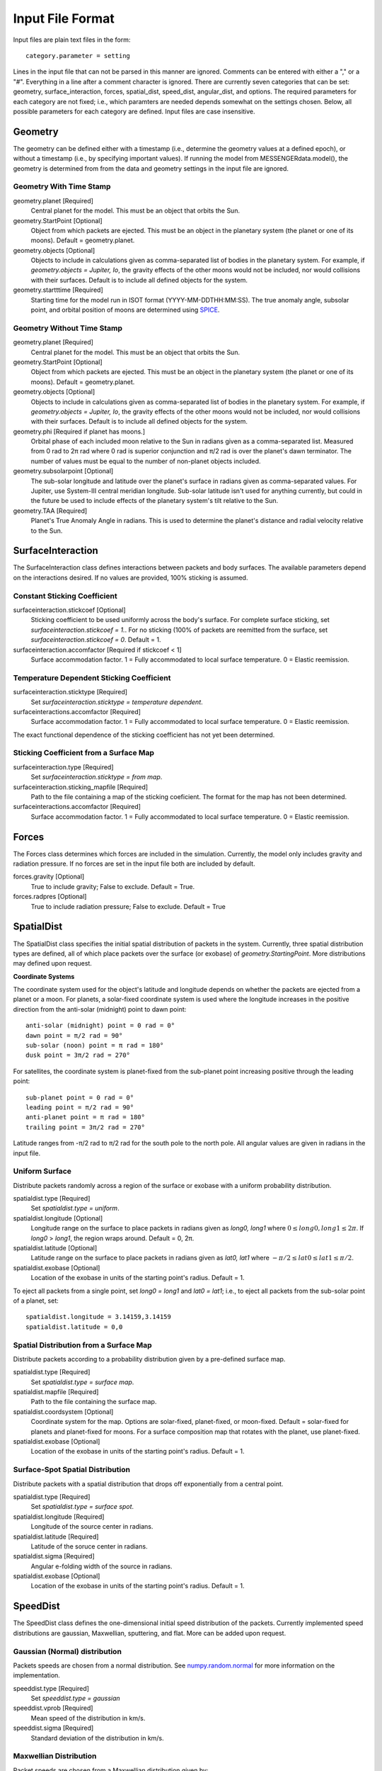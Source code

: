 .. _inputfiles_:

*****************
Input File Format
*****************

.. moduleauthor:: Matthew Burger <mburger@stsci.edu>

Input files are plain text files in the form: ::

    category.parameter = setting

Lines in the input file that can not be parsed in this manner are ignored.
Comments can be entered with either a "," or a "#". Everything in a line
after a comment character is ignored. There are currently seven categories
that can be set: geometry, surface_interaction,
forces, spatial_dist, speed_dist, angular_dist, and options. The required
parameters for each category are not fixed; i.e., which paramters are needed
depends somewhat on the settings chosen. Below, all possible parameters for
each category are defined. Input files are case insensitive.

Geometry
========

The geometry can be defined either with a timestamp (i.e., determine the
geometry values at a defined epoch), or without a timestamp (i.e., by
specifying important values). If running the model from MESSENGERdata.model(),
the geometry is determined from from the data and geometry settings in the
input file are ignored.

Geometry With Time Stamp
------------------------

geometry.planet [Required]
    Central planet for the model. This must be an object that orbits the Sun.

geometry.StartPoint [Optional]
    Object from which packets are ejected. This must be an object in the
    planetary system (the planet or one of its moons).
    Default = geometry.planet.

geometry.objects [Optional]
    Objects to include in calculations given as comma-separated list of
    bodies in the planetary system. For example, if
    `geometry.objects = Jupiter, Io`, the gravity effects of the other moons
    would not be included, nor would collisions with their surfaces. Default
    is to include all defined objects for the system.

geometry.startttime [Required]
    Starting time for the model run in ISOT format (YYYY-MM-DDTHH:MM:SS).
    The true anomaly angle, subsolar point, and orbital position of moons
    are determined using `SPICE <https://naif.jpl.nasa.gov/naif/toolkit.html>`_.

Geometry Without Time Stamp
---------------------------

geometry.planet [Required]
    Central planet for the model. This must be an object that orbits the Sun.

geometry.StartPoint [Optional]
    Object from which packets are ejected. This must be an object in the
    planetary system (the planet or one of its moons).
    Default = geometry.planet.

geometry.objects [Optional]
    Objects to include in calculations given as comma-separated list of
    bodies in the planetary system. For example, if
    `geometry.objects = Jupiter, Io`, the gravity effects of the other moons
    would not be included, nor would collisions with their surfaces. Default
    is to include all defined objects for the system.

geometry.phi [Required if planet has moons.]
    Orbital phase of each included moon relative to the Sun in radians given
    as a comma-separated list.
    Measured from 0 rad to 2π rad where 0 rad is superior conjunction and
    π/2 rad is over the planet's dawn terminator. The number of values must be
    equal to the number of non-planet objects included.

geometry.subsolarpoint [Optional]
    The sub-solar longitude and latitude over the planet's surface in radians
    given as comma-separated values. For Jupiter, use System-III central
    meridian longitude. Sub-solar latitude isn't used for anything currently,
    but could in the future be used to include effects of the planetary system's
    tilt relative to the Sun.

geometry.TAA [Required]
    Planet's True Anomaly Angle in radians. This is used to determine the
    planet's distance and radial velocity relative to the Sun.

SurfaceInteraction
==================

The SurfaceInteraction class defines interactions between packets and body
surfaces. The available parameters depend on the interactions desired.
If no values are provided, 100% sticking is assumed.

Constant Sticking Coefficient
-----------------------------

surfaceinteraction.stickcoef [Optional]
    Sticking coefficient to be used uniformly across the body's surface.
    For complete surface sticking, set `surfaceinteraction.stickcoef = 1.`.
    For no sticking (100% of packets are reemitted from the surface, set
    `surfaceinteraction.stickcoef = 0`. Default = 1.

surfaceinteraction.accomfactor [Required if stickcoef < 1]
    Surface accommodation factor. 1 = Fully accommodated to local surface
    temperature. 0 = Elastic reemission.

Temperature Dependent Sticking Coefficient
------------------------------------------

surfaceinteraction.sticktype [Required]
    Set `surfaceinteraction.sticktype = temperature dependent`.

surfaceinteractions.accomfactor [Required]
    Surface accommodation factor. 1 = Fully accommodated to local surface
    temperature. 0 = Elastic reemission.

The exact functional dependence of the sticking coefficient has not yet been
determined.

Sticking Coefficient from a Surface Map
---------------------------------------

surfaceinteraction.type [Required]
    Set `surfaceinteraction.sticktype = from map`.

surfaceinteraction.sticking_mapfile [Required]
    Path to the file containing a map of the sticking coeficient. The format
    for the map has not been determined.

surfaceinteractions.accomfactor [Required]
    Surface accommodation factor. 1 = Fully accommodated to local surface
    temperature. 0 = Elastic reemission.

Forces
======

The Forces class determines which forces are included in the simulation.
Currently, the model only includes gravity and radiation pressure. If
no forces are set in the input file both are included by default.

forces.gravity [Optional]
    True to include gravity; False to exclude. Default = True.

forces.radpres [Optional]
    True to include radiation pressure; False to exclude. Default = True

SpatialDist
===========

The SpatialDist class specifies the initial spatial distribution of packets
in the system. Currently, three spatial distribution types are defined, all of
which place packets over the surface (or exobase) of *geometry.StartingPoint*.
More distributions may defined upon request.

**Coordinate Systems**

The coordinate system used for the object's latitude and longitude depends
on whether the packets are ejected from a planet or a moon. For planets, a
solar-fixed coordinate system is used where the longitude increases in the
positive direction from the anti-solar (midnight) point to dawn point: ::

    anti-solar (midnight) point = 0 rad = 0°
    dawn point = π/2 rad = 90°
    sub-solar (noon) point = π rad = 180°
    dusk point = 3π/2 rad = 270°

For satellites, the coordinate system is planet-fixed from the sub-planet
point increasing positive through the leading point: ::

    sub-planet point = 0 rad = 0°
    leading point = π/2 rad = 90°
    anti-planet point = π rad = 180°
    trailing point = 3π/2 rad = 270°

Latitude ranges from -π/2 rad to π/2 rad for the south pole to the north pole.
All angular values are given in radians in the input file.

Uniform Surface
---------------

Distribute packets randomly across a region of the surface or exobase with
a uniform probability distribution.

spatialdist.type [Required]
    Set `spatialdist.type = uniform`.

spatialdist.longitude [Optional]
    Longitude range on the surface to place packets in radians given as
    *long0, long1* where :math:`0 \leq long0,long1 \leq 2\pi`. If *long0* >
    *long1*, the region wraps around. Default = 0, 2π.

spatialdist.latitude [Optional]
    Latitude range on the surface to place packets in radians given as
    *lat0, lat1* where :math:`-\pi/2 \leq lat0 \leq lat1 \leq \pi/2`.

spatialdist.exobase [Optional]
    Location of the exobase in units of the starting point's radius.
    Default = 1.

To eject all packets from a single point, set *long0 = long1* and
*lat0 = lat1*; i.e., to eject all packets from the sub-solar point of a planet,
set: ::

    spatialdist.longitude = 3.14159,3.14159
    spatialdist.latitude = 0,0

Spatial Distribution from a Surface Map
---------------------------------------

Distribute packets according to a probability distribution given by a
pre-defined surface map.

spatialdist.type [Required]
    Set `spatialdist.type = surface map`.

spatialdist.mapfile [Required]
    Path to the file containing the surface map.

spatialdist.coordsystem [Optional]
    Coordinate system for the map. Options are solar-fixed, planet-fixed,
    or moon-fixed. Default = solar-fixed for planets and planet-fixed for
    moons. For a surface composition map that rotates with the planet, use
    planet-fixed.

spatialdist.exobase [Optional]
    Location of the exobase in units of the starting point's radius.
    Default = 1.

Surface-Spot Spatial Distribution
---------------------------------

Distribute packets with a spatial distribution that drops off exponentially
from a central point.

spatialdist.type [Required]
    Set `spatialdist.type = surface spot`.

spatialdist.longitude [Required]
    Longitude of the source center in radians.

spatialdist.latitude [Required]
    Latitude of the soruce center in radians.

spatialdist.sigma [Required]
    Angular e-folding width of the source in radians.

spatialdist.exobase [Optional]
    Location of the exobase in units of the starting point's radius.
    Default = 1.

SpeedDist
=========

The SpeedDist class defines the one-dimensional initial speed distribution
of the packets. Currently implemented speed distributions are gaussian,
Maxwellian, sputtering, and flat. More can be added upon request.

Gaussian (Normal) distribution
------------------------------

Packets speeds are chosen from a normal distribution. See
`numpy.random.normal
<https://docs.scipy.org/doc/numpy-1.16.0/reference/generated/numpy.random.normal.html#numpy.random.normal>`_
for more information on the implementation.

speeddist.type [Required]
    Set `speeddist.type = gaussian`

speeddist.vprob [Required]
    Mean speed of the distribution in km/s.

speeddist.sigma [Required]
    Standard deviation of the distribution in km/s.

Maxwellian Distribution
-----------------------

Packet speeds are chosen from a Maxwellian distribution given by:

.. math::
    :nowrap:

    \begin{eqnarray*}
    f(v) & \propto & v^3 \exp(-v^2/v_{th}^2) \\
    v_{th}^2 & = & 2Tk_B/m
    \end{eqnarray*}

speeddist.type [Required]
    Set `speeddist.type = maxwellian`

speeddist.temperature [Required]
    Temperature of the distribution in K. Set `speeddist.temperature = 0` to
    use a pre-defined surface temperature map (Not implemented yet).

Sputtering Distribution
-----------------------

Packet speeds are chosen from a sputtering distribution in the form:

.. math::
    :nowrap:

    \begin{eqnarray*}
    f(v) & \propto & \frac{v^{2\beta + 1}}{(v^2 + v_b^2)^\alpha} \\
    v_b & = & \left(\frac{2U}{m} \right)^{1/2}
    \end{eqnarray*}

speeddist.type [Required]
    Set `speeddist.type = sputtering`

speeddist.alpha [Required]
    :math:`\alpha` parameter.

speeddist.beta [Required]
    :math:`\beta` parameter.

speeddist.U [Required]
    Surface binding energy in eV.

Flat Distribution
-----------------

Packet speeds are uniformly distributed between *vprob - delv/2* and
*vrpob + delv/2*. Setting `speeddist.delv = 0` gives a monoenergetic
distribution.

speeddist.type [Required]
    Set `speeddist.type = flat`

speeddist.vprob [Required]
    Mean speed of the distribution in km/s.

speeddist.delv [Required]
    Full width of the distribution in km/s.

AngularDist
===========

The AngularDist class defines the initial angular distribution of packets.
The options are radial and isotropic. More distributions can be added upon
request. If not given, an isotropic distribution into the outward facing
hemisphere is assumed.

Radial Distribution
-------------------

Packets are ejected radially from the surface.

angulardist.type [Required]
    Set `angulardist.type = radial`.

Isotropic Distribution
----------------------

Packets are ejected isotropically into the outward facing hemisphere (if the
packets are starting from the surface) or the full hemisphere.
`angulardist.type` is not given, an isotropic distribution is assumed and
all other options are ignored (i.e., altitude and azimuth can not be specified).

angulardist.type [Optional]
    Set `angulardist.type = isotropic`.

angulardist.altitude [Optional]
    Used to limit the altitude range of the distribution. Given as a
    comma-separated list of *altmin, altmax* in radians measured from the
    surface tangent to the surface normal.

angulardist.azimuth [Optional]
    Used to limit the azimuth range of the distribution. Given as a
    comma-separated list of *az0, az1* in radians. This should be measured with
    azimuth = 0 rad pointing to north, but I'm not sure if it actually works.
    Use of this option is not recommended.

Options
-------

The Options class sets runtime options that don't fit into other categories.

options.endtime [Required]
    The total simulated runtime for the model. Generally chosen to be several
    times the lifetime of the species.

options.species [Required]
    The species to be simulated.

options.lifetime [Optional]
    The lifetime due to ionization or dissociation of the species in seconds.
    If `options.lifetime = 0`, the lifetime is computed based on available
    ionization and dissociation reactions. If `options.lifetime > 0`, the
    lifetime is constant throughout the system. If `options.lifetime < 0`,
    the lifetime is assumed to be the photo-lifetime and no loss occurs in
    the geometric shadow. Default = 0 (use available reactions).

options.outer_edge [Optional]
    Distance from *geometry.startpoint* to simulate in object radii. Default =
    infinite; i.e., no outer edge is given to the simulation.

options.step_size [Optional]
    Time step size for the simulation in seconds. Set `options.step_size = 0`
    for variable step size. Default = 0 (variable step size). If step_size is
    non-zero, the number of steps to be run is endtime/step_size + 1.

options.resolution [Optional]
    Relative precision of the simulation. Default = :math:`10^{-4}`.
    This is ignored if *options.step_size* is set.
